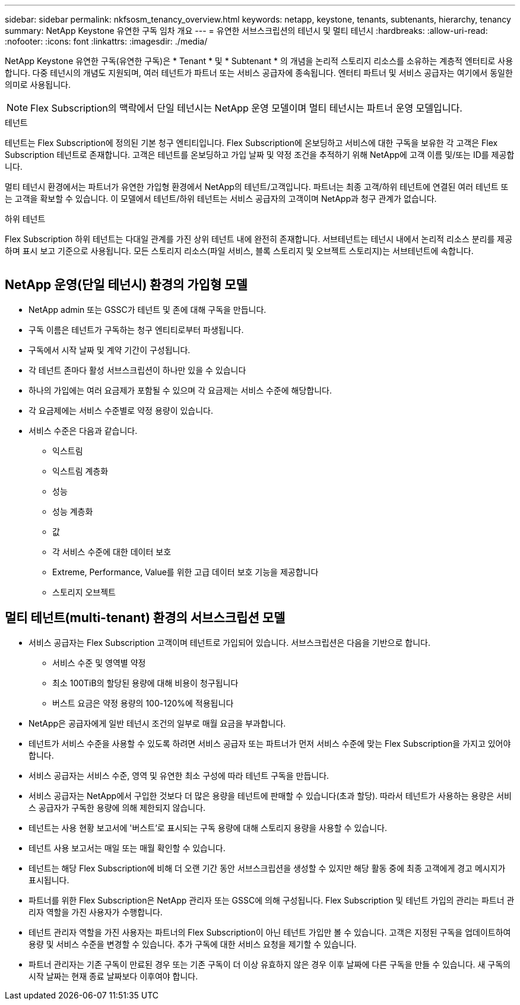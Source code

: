 ---
sidebar: sidebar 
permalink: nkfsosm_tenancy_overview.html 
keywords: netapp, keystone, tenants, subtenants, hierarchy, tenancy 
summary: NetApp Keystone 유연한 구독 임차 개요 
---
= 유연한 서브스크립션의 테넌시 및 멀티 테넌시
:hardbreaks:
:allow-uri-read: 
:nofooter: 
:icons: font
:linkattrs: 
:imagesdir: ./media/


[role="lead"]
NetApp Keystone 유연한 구독(유연한 구독)은 * Tenant * 및 * Subtenant * 의 개념을 논리적 스토리지 리소스를 소유하는 계층적 엔터티로 사용합니다. 다중 테넌시의 개념도 지원되며, 여러 테넌트가 파트너 또는 서비스 공급자에 종속됩니다. 엔터티 파트너 및 서비스 공급자는 여기에서 동일한 의미로 사용됩니다.


NOTE: Flex Subscription의 맥락에서 단일 테넌시는 NetApp 운영 모델이며 멀티 테넌시는 파트너 운영 모델입니다.

.테넌트
테넌트는 Flex Subscription에 정의된 기본 청구 엔티티입니다. Flex Subscription에 온보딩하고 서비스에 대한 구독을 보유한 각 고객은 Flex Subscription 테넌트로 존재합니다. 고객은 테넌트를 온보딩하고 가입 날짜 및 약정 조건을 추적하기 위해 NetApp에 고객 이름 및/또는 ID를 제공합니다.

멀티 테넌시 환경에서는 파트너가 유연한 가입형 환경에서 NetApp의 테넌트/고객입니다. 파트너는 최종 고객/하위 테넌트에 연결된 여러 테넌트 또는 고객을 확보할 수 있습니다. 이 모델에서 테넌트/하위 테넌트는 서비스 공급자의 고객이며 NetApp과 청구 관계가 없습니다.

.하위 테넌트
Flex Subscription 하위 테넌트는 다대일 관계를 가진 상위 테넌트 내에 완전히 존재합니다. 서브테넌트는 테넌시 내에서 논리적 리소스 분리를 제공하며 표시 보고 기준으로 사용됩니다. 모든 스토리지 리소스(파일 서비스, 블록 스토리지 및 오브젝트 스토리지)는 서브테넌트에 속합니다.

image:nkfsosm_image10.png[""]



== NetApp 운영(단일 테넌시) 환경의 가입형 모델

* NetApp admin 또는 GSSC가 테넌트 및 존에 대해 구독을 만듭니다.
* 구독 이름은 테넌트가 구독하는 청구 엔티티로부터 파생됩니다.
* 구독에서 시작 날짜 및 계약 기간이 구성됩니다.
* 각 테넌트 존마다 활성 서브스크립션이 하나만 있을 수 있습니다
* 하나의 가입에는 여러 요금제가 포함될 수 있으며 각 요금제는 서비스 수준에 해당합니다.
* 각 요금제에는 서비스 수준별로 약정 용량이 있습니다.
* 서비스 수준은 다음과 같습니다.
+
** 익스트림
** 익스트림 계층화
** 성능
** 성능 계층화
** 값
** 각 서비스 수준에 대한 데이터 보호
** Extreme, Performance, Value를 위한 고급 데이터 보호 기능을 제공합니다
** 스토리지 오브젝트






== 멀티 테넌트(multi-tenant) 환경의 서브스크립션 모델

* 서비스 공급자는 Flex Subscription 고객이며 테넌트로 가입되어 있습니다. 서브스크립션은 다음을 기반으로 합니다.
+
** 서비스 수준 및 영역별 약정
** 최소 100TiB의 할당된 용량에 대해 비용이 청구됩니다
** 버스트 요금은 약정 용량의 100-120%에 적용됩니다


* NetApp은 공급자에게 일반 테넌시 조건의 일부로 매월 요금을 부과합니다.
* 테넌트가 서비스 수준을 사용할 수 있도록 하려면 서비스 공급자 또는 파트너가 먼저 서비스 수준에 맞는 Flex Subscription을 가지고 있어야 합니다.
* 서비스 공급자는 서비스 수준, 영역 및 유연한 최소 구성에 따라 테넌트 구독을 만듭니다.
* 서비스 공급자는 NetApp에서 구입한 것보다 더 많은 용량을 테넌트에 판매할 수 있습니다(초과 할당). 따라서 테넌트가 사용하는 용량은 서비스 공급자가 구독한 용량에 의해 제한되지 않습니다.
* 테넌트는 사용 현황 보고서에 '버스트'로 표시되는 구독 용량에 대해 스토리지 용량을 사용할 수 있습니다.
* 테넌트 사용 보고서는 매일 또는 매월 확인할 수 있습니다.
* 테넌트는 해당 Flex Subscription에 비해 더 오랜 기간 동안 서브스크립션을 생성할 수 있지만 해당 활동 중에 최종 고객에게 경고 메시지가 표시됩니다.
* 파트너를 위한 Flex Subscription은 NetApp 관리자 또는 GSSC에 의해 구성됩니다. Flex Subscription 및 테넌트 가입의 관리는 파트너 관리자 역할을 가진 사용자가 수행합니다.
* 테넌트 관리자 역할을 가진 사용자는 파트너의 Flex Subscription이 아닌 테넌트 가입만 볼 수 있습니다. 고객은 지정된 구독을 업데이트하여 용량 및 서비스 수준을 변경할 수 있습니다. 추가 구독에 대한 서비스 요청을 제기할 수 있습니다.
* 파트너 관리자는 기존 구독이 만료된 경우 또는 기존 구독이 더 이상 유효하지 않은 경우 이후 날짜에 다른 구독을 만들 수 있습니다. 새 구독의 시작 날짜는 현재 종료 날짜보다 이후여야 합니다.

